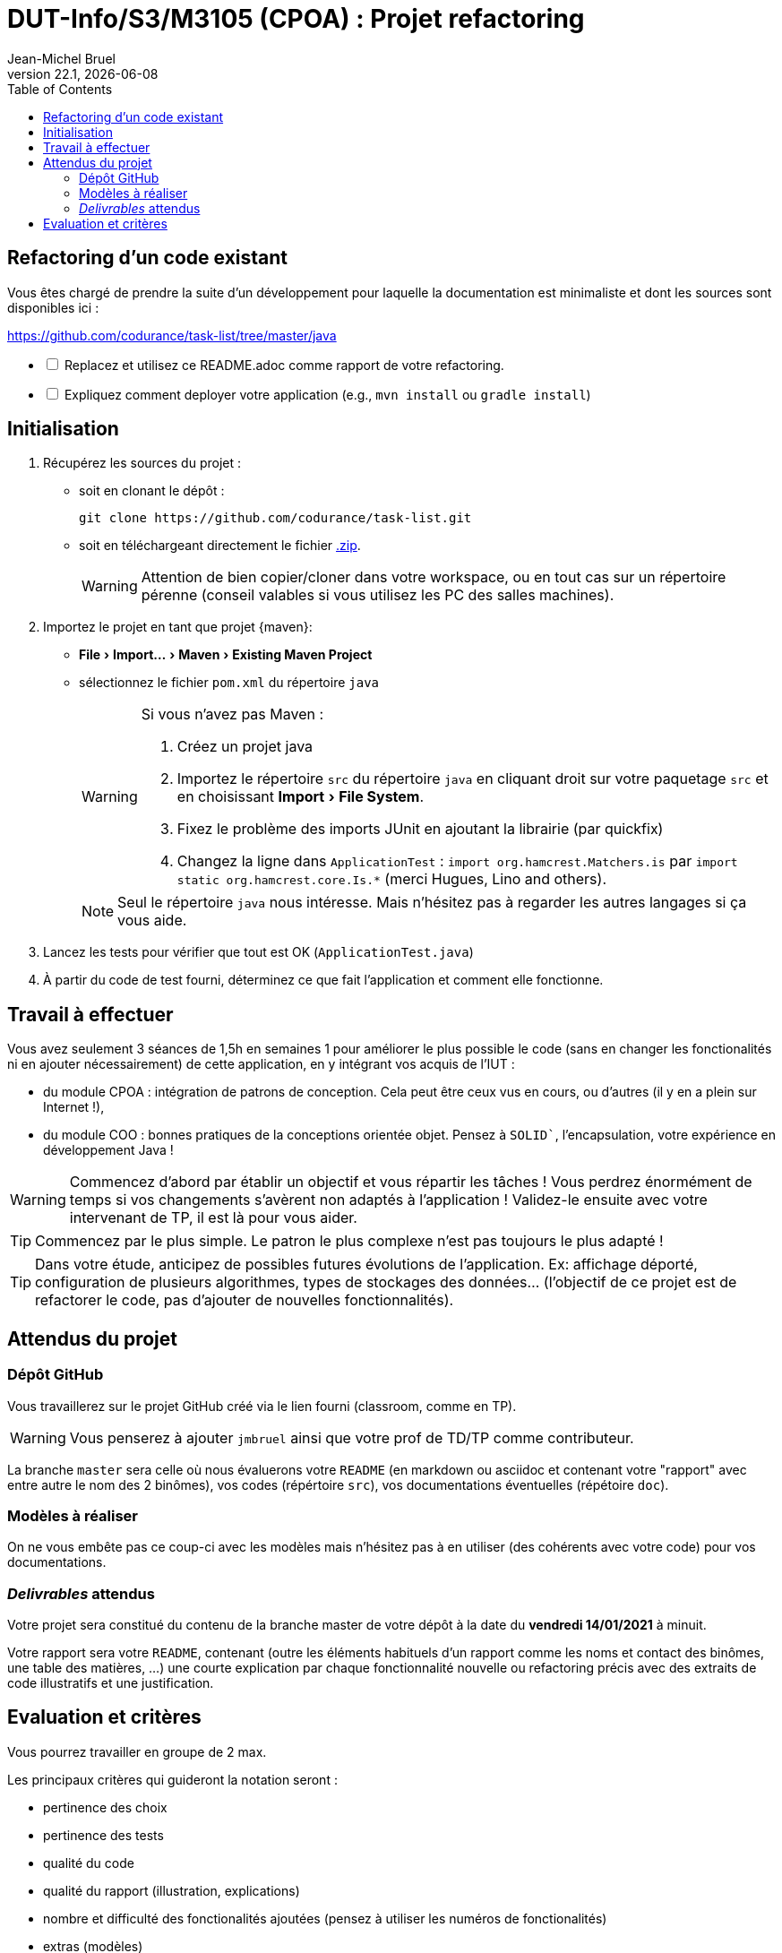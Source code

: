 // ------------------------------------------
//  Created by Jean-Michel Bruel on 2019-12.
//  Copyright (c) 2022 IRIT/U. Toulouse. All rights reserved.
// Thanks to Louis Chanoua for contributions
// ------------------------------------------
= DUT-Info/S3/M3105 (CPOA) : Projet refactoring
Jean-Michel Bruel
v22.1, {localdate}
:mailto: jbruel@gmail.com
:status: bottom
:inclusion:
:experimental:
:toc: toc2

// ------------------------------------------

== Refactoring d'un code existant

Vous êtes chargé de prendre la suite d'un développement pour laquelle la
documentation est minimaliste et dont les sources sont disponibles ici :

https://github.com/codurance/task-list/tree/master/java


[%interactive]
* [ ] Replacez et utilisez ce README.adoc comme rapport de votre refactoring.
* [ ] Expliquez comment deployer votre application (e.g., `mvn install` ou `gradle install`)

== Initialisation

. Récupérez les sources du projet :
- soit en clonant le dépôt :
+
..........
git clone https://github.com/codurance/task-list.git
..........
+
- soit en téléchargeant directement le fichier https://github.com/codurance/task-list/archive/master.zip[.zip].
+
WARNING: Attention de bien copier/cloner dans votre workspace, ou en tout cas
sur un répertoire pérenne (conseil valables si vous utilisez les PC des salles machines).
+
. Importez le projet en tant que projet {maven}:
- menu:File[Import...>Maven>Existing Maven Project]
- sélectionnez le fichier `pom.xml` du répertoire `java`
+
[WARNING]
=====
Si vous n'avez pas Maven :

. Créez un projet java
. Importez le répertoire `src` du répertoire `java` en cliquant droit sur votre
paquetage `src` et en choisissant menu:Import[File System].
. Fixez le problème des imports JUnit en ajoutant la librairie (par quickfix)
. Changez la ligne dans `ApplicationTest` : `import org.hamcrest.Matchers.is` par
`import static org.hamcrest.core.Is.*` (merci Hugues, Lino and others).
=====
+
NOTE: Seul le répertoire `java` nous intéresse. Mais n'hésitez pas à regarder
les autres langages si ça vous aide.
+
. Lancez les tests pour vérifier que tout est OK (`ApplicationTest.java`)
. À partir du code de test fourni, déterminez ce que fait
l'application et comment elle fonctionne.

== Travail à effectuer

Vous avez seulement 3 séances de 1,5h en semaines 1 pour améliorer le plus possible le code (sans en changer les fonctionalités ni en ajouter nécessairement) de cette application, en y intégrant vos acquis de l'IUT :

- du module CPOA : intégration de patrons de conception. Cela peut être ceux vus en cours, ou d'autres (il y en a plein sur Internet !),
- du module COO : bonnes pratiques de la conceptions orientée objet. Pensez à `SOLID``, l'encapsulation, votre expérience en développement Java !

WARNING: Commencez d'abord par établir un objectif et vous répartir les tâches ! Vous perdrez énormément de temps si vos changements s'avèrent non adaptés à l'application ! Validez-le ensuite avec votre intervenant de TP, il est là pour vous aider.

TIP: Commencez par le plus simple. Le patron le plus complexe n'est pas toujours le plus adapté !

TIP: Dans votre étude, anticipez de possibles futures évolutions de l'application. Ex: affichage déporté, configuration de plusieurs algorithmes, types de stockages des données... (l'objectif de ce projet est de refactorer le code, pas d'ajouter de nouvelles fonctionnalités).

ifndef::uk[]
== Attendus du projet

ifdef::slides[:leveloffset: -1]

=== Dépôt GitHub

Vous travaillerez sur le projet GitHub créé via le lien fourni (classroom, comme en TP).

WARNING: Vous penserez à ajouter `jmbruel` ainsi que votre prof de TD/TP comme contributeur.

La branche `master` sera celle où nous évaluerons votre `README` (en markdown ou asciidoc et contenant votre "rapport" avec entre autre le nom des 2 binômes), vos codes (répértoire `src`), vos documentations éventuelles (répétoire `doc`).

=== Modèles à réaliser

On ne vous embête pas ce coup-ci avec les modèles mais n'hésitez pas à en utiliser (des cohérents avec votre code) pour vos documentations.

=== _Delivrables_ attendus

Votre projet sera constitué du contenu de la branche master de votre dépôt à la date du *vendredi 14/01/2021* à minuit.

Votre rapport sera votre `README`, contenant (outre les éléments habituels d'un rapport comme les noms et contact des binômes, une table des matières, ...) une courte explication par chaque fonctionnalité nouvelle ou refactoring précis avec des extraits de code illustratifs et une justification.
endif::[]

ifndef::uk[]
== Evaluation et critères

Vous pourrez travailler en groupe de 2 max.

Les principaux critères qui guideront la notation seront :

- pertinence des choix
- pertinence des tests
- qualité du code
- qualité du rapport (illustration, explications)
- nombre et difficulté des fonctionalités ajoutées (pensez à utiliser les numéros de fonctionalités)
- extras (modèles)

En cas de besoin, n'hésitez pas à me contacter (jean-michel.bruel@univ-tlse2.fr) ou à poser des questions sur le channel `#cpoa` du Discord de l'IUT.
endif::[]


